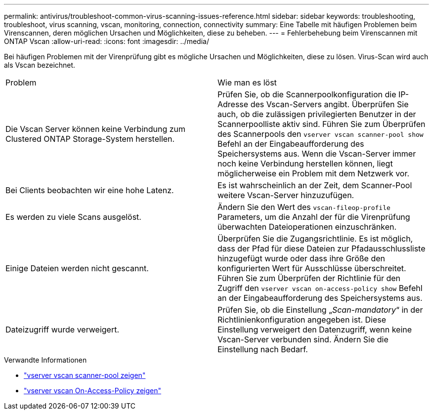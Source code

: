 ---
permalink: antivirus/troubleshoot-common-virus-scanning-issues-reference.html 
sidebar: sidebar 
keywords: troubleshooting, troubleshoot, virus scanning, vscan, monitoring, connection, connectivity 
summary: Eine Tabelle mit häufigen Problemen beim Virenscannen, deren möglichen Ursachen und Möglichkeiten, diese zu beheben. 
---
= Fehlerbehebung beim Virenscannen mit ONTAP Vscan
:allow-uri-read: 
:icons: font
:imagesdir: ../media/


[role="lead"]
Bei häufigen Problemen mit der Virenprüfung gibt es mögliche Ursachen und Möglichkeiten, diese zu lösen. Virus-Scan wird auch als Vscan bezeichnet.

|===


| Problem | Wie man es löst 


 a| 
Die Vscan Server können keine Verbindung zum Clustered ONTAP Storage-System herstellen.
 a| 
Prüfen Sie, ob die Scannerpoolkonfiguration die IP-Adresse des Vscan-Servers angibt. Überprüfen Sie auch, ob die zulässigen privilegierten Benutzer in der Scannerpoolliste aktiv sind. Führen Sie zum Überprüfen des Scannerpools den `vserver vscan scanner-pool show` Befehl an der Eingabeaufforderung des Speichersystems aus. Wenn die Vscan-Server immer noch keine Verbindung herstellen können, liegt möglicherweise ein Problem mit dem Netzwerk vor.



 a| 
Bei Clients beobachten wir eine hohe Latenz.
 a| 
Es ist wahrscheinlich an der Zeit, dem Scanner-Pool weitere Vscan-Server hinzuzufügen.



 a| 
Es werden zu viele Scans ausgelöst.
 a| 
Ändern Sie den Wert des `vscan-fileop-profile` Parameters, um die Anzahl der für die Virenprüfung überwachten Dateioperationen einzuschränken.



 a| 
Einige Dateien werden nicht gescannt.
 a| 
Überprüfen Sie die Zugangsrichtlinie. Es ist möglich, dass der Pfad für diese Dateien zur Pfadausschlussliste hinzugefügt wurde oder dass ihre Größe den konfigurierten Wert für Ausschlüsse überschreitet. Führen Sie zum Überprüfen der Richtlinie für den Zugriff den `vserver vscan on-access-policy show` Befehl an der Eingabeaufforderung des Speichersystems aus.



 a| 
Dateizugriff wurde verweigert.
 a| 
Prüfen Sie, ob die Einstellung „_Scan-mandatory_“ in der Richtlinienkonfiguration angegeben ist. Diese Einstellung verweigert den Datenzugriff, wenn keine Vscan-Server verbunden sind. Ändern Sie die Einstellung nach Bedarf.

|===
.Verwandte Informationen
* link:https://docs.netapp.com/us-en/ontap-cli/vserver-vscan-scanner-pool-show.html["vserver vscan scanner-pool zeigen"^]
* link:https://docs.netapp.com/us-en/ontap-cli/vserver-vscan-on-access-policy-show.html["vserver vscan On-Access-Policy zeigen"^]

